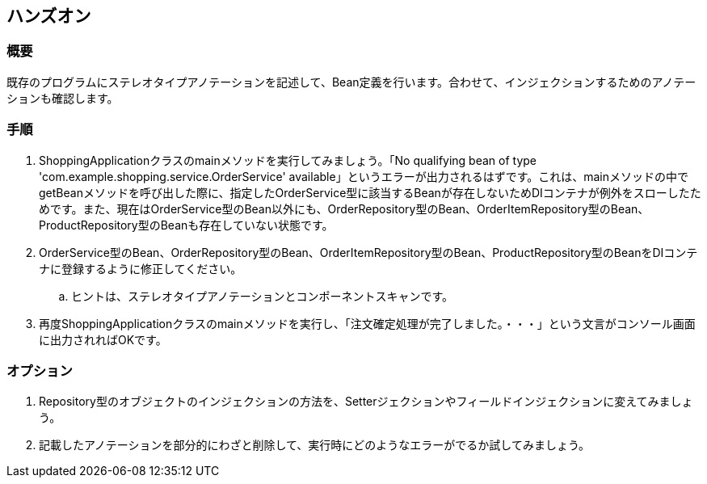== ハンズオン

=== 概要
既存のプログラムにステレオタイプアノテーションを記述して、Bean定義を行います。合わせて、インジェクションするためのアノテーションも確認します。

=== 手順
. ShoppingApplicationクラスのmainメソッドを実行してみましょう。「No qualifying bean of type 'com.example.shopping.service.OrderService' available」というエラーが出力されるはずです。これは、mainメソッドの中でgetBeanメソッドを呼び出した際に、指定したOrderService型に該当するBeanが存在しないためDIコンテナが例外をスローしたためです。また、現在はOrderService型のBean以外にも、OrderRepository型のBean、OrderItemRepository型のBean、ProductRepository型のBeanも存在していない状態です。

. OrderService型のBean、OrderRepository型のBean、OrderItemRepository型のBean、ProductRepository型のBeanをDIコンテナに登録するように修正してください。
.. ヒントは、ステレオタイプアノテーションとコンポーネントスキャンです。

. 再度ShoppingApplicationクラスのmainメソッドを実行し、「注文確定処理が完了しました。・・・」という文言がコンソール画面に出力されればOKです。

=== オプション

. Repository型のオブジェクトのインジェクションの方法を、Setterジェクションやフィールドインジェクションに変えてみましょう。

. 記載したアノテーションを部分的にわざと削除して、実行時にどのようなエラーがでるか試してみましょう。